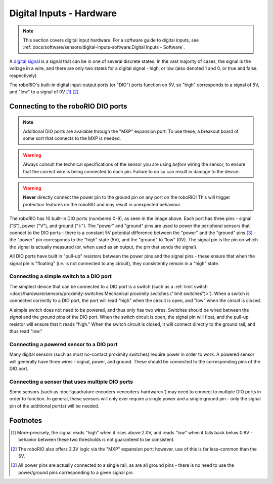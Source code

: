 Digital Inputs - Hardware
=========================

.. note:: This section covers digital input hardware.  For a software guide to digital inputs, see :ref:`docs/software/sensors/digital-inputs-software:Digital Inputs - Software`.

A `digital signal <https://en.wikipedia.org/wiki/Digital_signal>`__ is a signal that can be in one of several discrete states.  In the vast majority of cases, the signal is the voltage in a wire, and there are only two states for a digital signal - high, or low (also denoted 1 and 0, or true and false, respectively).

The roboRIO's built-in digital input-output ports (or "DIO") ports function on 5V, so "high" corresponds to a signal of 5V, and "low" to a signal of 0V [1]_ [2]_.

Connecting to the roboRIO DIO ports
-----------------------------------

.. note:: Additional DIO ports are available through the "MXP" expansion port.  To use these, a breakout board of some sort that connects to the MXP is needed.

.. warning:: Always consult the technical specifications of the sensor you are using *before* wiring the sensor, to ensure that the correct wire is being connected to each pin.  Failure to do so can result in damage to the device.

.. warning:: **Never** directly connect the power pin to the ground pin on any port on the roboRIO!  This will trigger protection features on the roboRIO and may result in unexpected behaviour.

.. image:: images/roborio-ports/roborio-dio.png

The roboRIO has 10 built-in DIO ports (numbered 0-9), as seen in the image above.  Each port has three pins - signal ("S"), power ("V"), and ground ("|ground|").  The "power" and "ground" pins are used to power the peripheral sensors that connect to the DIO ports - there is a constant 5V potential difference between the "power" and the "ground" pins [3]_ - the "power" pin corresponds to the "high" state (5V), and the "ground" to "low" (0V).  The signal pin is the pin on which the signal is actually measured (or, when used as an output, the pin that sends the signal).

All DIO ports have built in "pull-up" resistors between the power pins and the signal pins - these ensure that when the signal pin is "floating" (i.e. is not connected to any circuit), they consistently remain in a "high" state.

Connecting a simple switch to a DIO port
^^^^^^^^^^^^^^^^^^^^^^^^^^^^^^^^^^^^^^^^

The simplest device that can be connected to a DIO port is a switch (such as a :ref:`limit switch <docs/hardware/sensors/proximity-switches:Mechanical proximity switches ("limit switches")>`).  When a switch is connected correctly to a DIO port, the port will read "high" when the circuit is open, and "low" when the circuit is closed.

A simple switch does not need to be powered, and thus only has two wires.  Switches should be wired between the *signal* and the *ground* pins of the DIO port.  When the switch circuit is open, the signal pin will float, and the pull-up resistor will ensure that it reads "high."  When the switch circuit is closed, it will connect directly to the ground rail, and thus read "low."

.. image:: images/digital-inputs-hardware/limit-switch-to-roborio-01.png

Connecting a powered sensor to a DIO port
^^^^^^^^^^^^^^^^^^^^^^^^^^^^^^^^^^^^^^^^^

Many digital sensors (such as most no-contact proximity switches) require power in order to work.  A powered sensor will generally have three wires - signal, power, and ground.  These should be connected to the corresponding pins of the DIO port.

.. image:: images/digital-inputs-hardware/hall-effect-sensor-to-roborio-01.png

Connecting a sensor that uses multiple DIO ports
^^^^^^^^^^^^^^^^^^^^^^^^^^^^^^^^^^^^^^^^^^^^^^^^

Some sensors (such as :doc:`quadrature encoders <encoders-hardware>`) may need to connect to multiple DIO ports in order to function.  In general, these sensors will only ever require a single power and a single ground pin - only the signal pin of the additional port(s) will be needed.

.. image:: images/digital-inputs-hardware/e4t-oem-miniature-optical-encoder-to-roborio-01.png

.. |ground| unicode:: 0x23DA

Footnotes
---------

.. [1] More-precisely, the signal reads "high" when it rises above 2.0V, and reads "low" when it falls back below 0.8V - behavior between these two thresholds is not guaranteed to be consistent.
.. [2] The roboRIO also offers 3.3V logic via the "MXP" expansion port; however, use of this is far less-common than the 5V.
.. [3] All power pins are actually connected to a single rail, as are all ground pins - there is no need to use the power/ground pins corresponding to a given signal pin.
